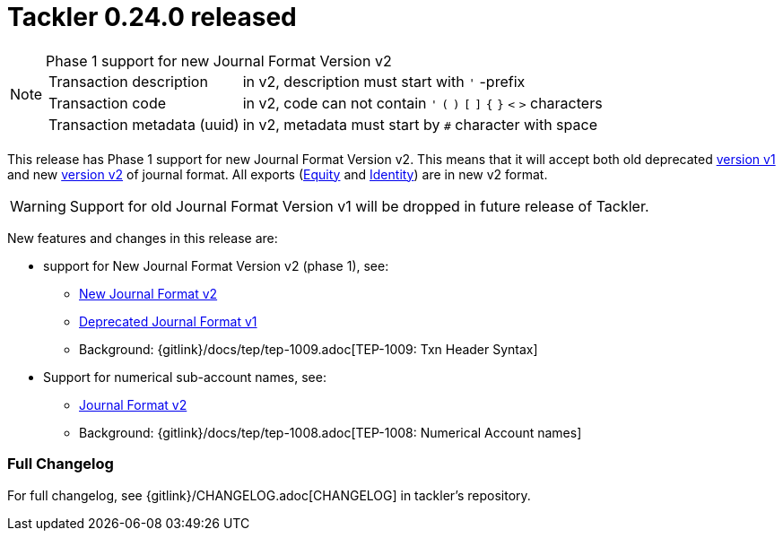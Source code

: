 = Tackler 0.24.0 released
:page-date: 2019-03-23 16:30:00 +0200
:page-author: 35vlg84
:page-version: 0.24.0
:page-category: release


[NOTE]
.Phase 1 support for new Journal Format Version v2
====

[horizontal]
Transaction description:: in v2, description must start with `'` -prefix

Transaction code:: in v2, code can not contain  `'` `(` `)` `[` `]` `{` `}` `<` `>` characters

Transaction metadata (uuid):: in v2, metadata must start by ``#`` character with space
====

This release has Phase 1 support for new Journal Format Version v2.
This means that it will accept both old deprecated
link:https://tackler.e257.fi/docs/journal/format/v1/[version v1]
and new link:https://tackler.e257.fi/docs/journal/format/v2/[version v2]
of journal format. All exports
(link:https://tackler.e257.fi/docs/export-equity/[Equity] and
link:https://tackler.e257.fi/docs/export-identity/[Identity])
are in new v2 format.

[WARNING]
====
Support for old Journal Format Version v1 will be dropped in future release of Tackler.
====

New features and changes in this release are:

 * support for New Journal Format Version v2 (phase 1), see:
 ** link:/docs/journal/format/v2/[New Journal Format v2]
 ** link:/docs/journal/format/v1/[Deprecated Journal Format v1]
 ** Background: {gitlink}/docs/tep/tep-1009.adoc[TEP-1009: Txn Header Syntax]
 * Support for numerical sub-account names, see:
 ** link:/docs/journal/format/v2/[Journal Format v2]
 ** Background: {gitlink}/docs/tep/tep-1008.adoc[TEP-1008: Numerical Account names]


=== Full Changelog

For full changelog, see {gitlink}/CHANGELOG.adoc[CHANGELOG] in tackler's repository.
